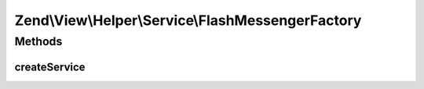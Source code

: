 .. View/Helper/Service/FlashMessengerFactory.php generated using docpx on 01/30/13 03:32am


Zend\\View\\Helper\\Service\\FlashMessengerFactory
==================================================

Methods
+++++++

createService
-------------

.. function:: createService()



